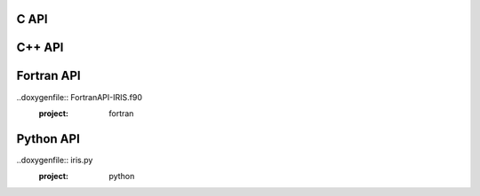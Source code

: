.. _c-api:

C API
==================

.. doxygenfile:: iris_runtime.h
  :project: C


.. _cpp-api:

C++ API
==================

.. doxygenfile:: iris.hpp
  :project: Cpp


.. _fortran-api:

Fortran API
==================

..doxygenfile:: FortranAPI-IRIS.f90
  :project: fortran


.. _python-api:

Python API
==================

..doxygenfile:: iris.py
  :project: python

